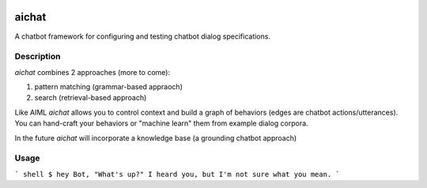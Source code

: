 .. image:: https://travis-ci.org/aira/aichat.svg?branch=master
    :target: https://travis-ci.org/aira/aichat
======
aichat
======


A chatbot framework for configuring and testing chatbot dialog specifications. 


Description
===========

`aichat` combines 2 approaches (more to come):

1. pattern matching (grammar-based appraoch)
2. search (retrieval-based approach)

Like AIML `aichat` allows you to control context and build a graph of behaviors (edges are chatbot actions/utterances). 
You can hand-craft your behaviors or "machine learn" them from example dialog corpora.

In the future `aichat` will incorporate a knowledge base (a grounding chatbot approach)

Usage
===========

``` shell
$ hey Bot, "What's up?"
I heard you, but I'm not sure what you mean.
```
